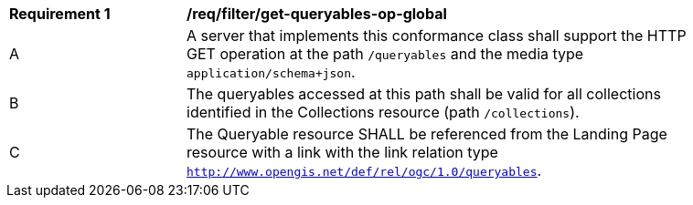 [[req_filter_get-queryables-op-global]]
[width="90%",cols="2,6a"]
|===
^|*Requirement {counter:req-id}* |*/req/filter/get-queryables-op-global*
^|A |A server that implements this conformance class shall support the HTTP GET operation at the path `/queryables` and the media type `application/schema+json`.
^|B |The queryables accessed at this path shall be valid for all collections identified in the Collections resource (path `/collections`).
^|C |The Queryable resource SHALL be referenced from the Landing Page resource
with a link with the link relation type `http://www.opengis.net/def/rel/ogc/1.0/queryables`.
|===

